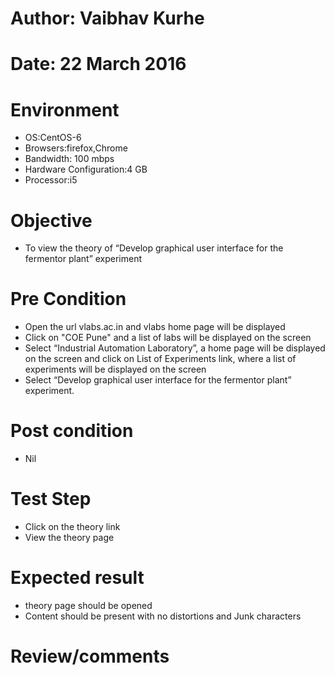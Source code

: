 * Author: Vaibhav Kurhe
* Date: 22 March 2016

* Environment
  - OS:CentOS-6 
  - Browsers:firefox,Chrome
  - Bandwidth: 100 mbps
  - Hardware Configuration:4 GB
  - Processor:i5

* Objective
 - To view the theory of “Develop graphical user interface for the fermentor plant” experiment
 
* Pre Condition
  - Open the url vlabs.ac.in and vlabs home page will be displayed
  - Click on "COE Pune" and a list of labs will be displayed on the screen
  - Select “Industrial Automation Laboratory”, a home page will be displayed on the screen and click on List of Experiments link, 	where a list of experiments will be displayed on the screen
  - Select “Develop graphical user interface for the fermentor plant” experiment.

* Post condition
  - Nil	

* Test Step    
  - Click on the theory link
  - View the theory page

* Expected result     
  - theory page should be opened
  - Content should be present with no distortions and Junk characters

* Review/comments
